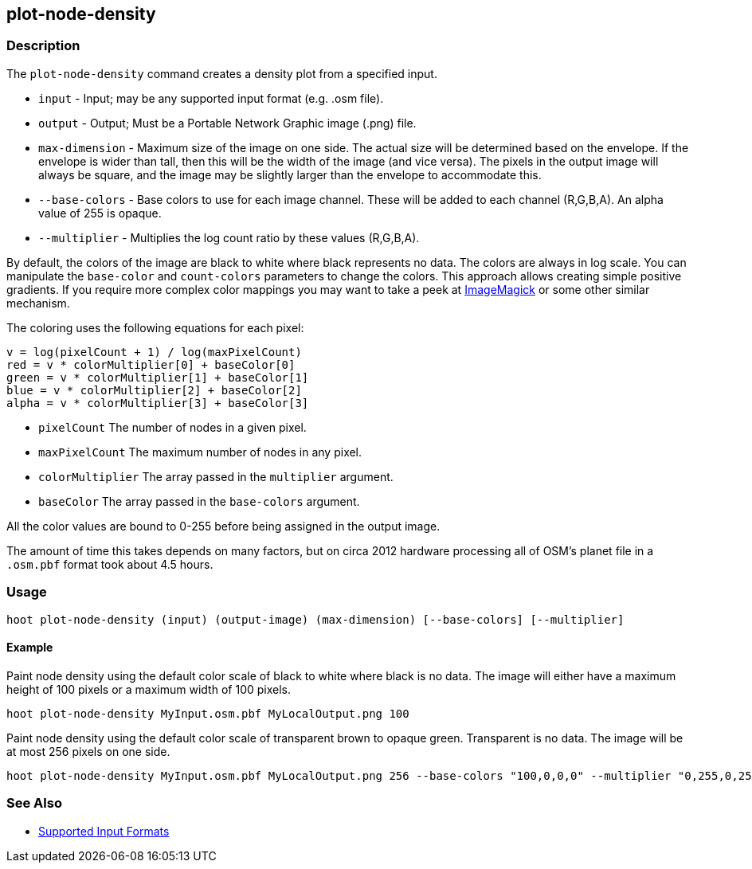 [[plot-node-density]]
== plot-node-density

=== Description

The `plot-node-density` command creates a density plot from a specified input.

* `input`         - Input; may be any supported input format (e.g. .osm file).
* `output`        - Output; Must be a Portable Network Graphic image (.png) file.
* `max-dimension` - Maximum size of the image on one side. The actual size will be determined based on the envelope. If 
                    the envelope is wider than tall, then this will be the width of the image (and vice versa). The pixels 
                    in the output image will always be square, and the image may be slightly larger than the envelope 
                    to accommodate this.
* `--base-colors` - Base colors to use for each image channel. These will be added to each channel (R,G,B,A). An alpha value 
                    of 255 is opaque.
* `--multiplier`  - Multiplies the log count ratio by these values (R,G,B,A).

By default, the colors of the image are black to white where black represents no data. The colors are always in log scale. 
You can manipulate the `base-color` and `count-colors` parameters to change the colors. This approach allows creating 
simple positive gradients. If you require more complex color mappings you may want to take a peek at link:$$http://www.imagemagick.org/$$[ImageMagick] or some other similar mechanism.

The coloring uses the following equations for each pixel:

// print pretty equations
ifdef::HasLatexMath[]
[latexmath]
+++++++++++++++++++++++++
\[v = \frac{log(pixelCount + 1)}{log(maxPixelCount)}\]
\[red = v \cdot colorMultiplier[0] + baseColor[0]\]
\[green = v \cdot colorMultiplier[1] + baseColor[1]\]
\[blue = v \cdot colorMultiplier[2] + baseColor[2]\]
\[alpha = v \cdot colorMultiplier[3] + baseColor[3]\]
+++++++++++++++++++++++++
endif::HasLatexMath[]

// print simple equations
ifndef::HasLatexMath[]
--------------------------------------
v = log(pixelCount + 1) / log(maxPixelCount)
red = v * colorMultiplier[0] + baseColor[0]
green = v * colorMultiplier[1] + baseColor[1]
blue = v * colorMultiplier[2] + baseColor[2]
alpha = v * colorMultiplier[3] + baseColor[3]
--------------------------------------
endif::HasLatexMath[]

* `pixelCount` The number of nodes in a given pixel.
* `maxPixelCount` The maximum number of nodes in any pixel.
* `colorMultiplier` The array passed in the `multiplier` argument.
* `baseColor` The array passed in the `base-colors` argument.

All the color values are bound to 0-255 before being assigned in the output image.

The amount of time this takes depends on many factors, but on circa 2012 hardware processing all of OSM's planet file in 
a `.osm.pbf` format took about 4.5 hours.

=== Usage

--------------------------------------
hoot plot-node-density (input) (output-image) (max-dimension) [--base-colors] [--multiplier]
--------------------------------------

==== Example

Paint node density using the default color scale of black to white where black is no data. The image will either have a 
maximum height of 100 pixels or a maximum width of 100 pixels.

--------------------------------------
hoot plot-node-density MyInput.osm.pbf MyLocalOutput.png 100
--------------------------------------

Paint node density using the default color scale of transparent brown to opaque green. Transparent is no data. The image 
will be at most 256 pixels on one side.

--------------------------------------
hoot plot-node-density MyInput.osm.pbf MyLocalOutput.png 256 --base-colors "100,0,0,0" --multiplier "0,255,0,255"
--------------------------------------

=== See Also

* https://github.com/ngageoint/hootenanny/blob/master/docs/user/SupportedDataFormats.asciidoc#applying-changes-1[Supported Input Formats]
